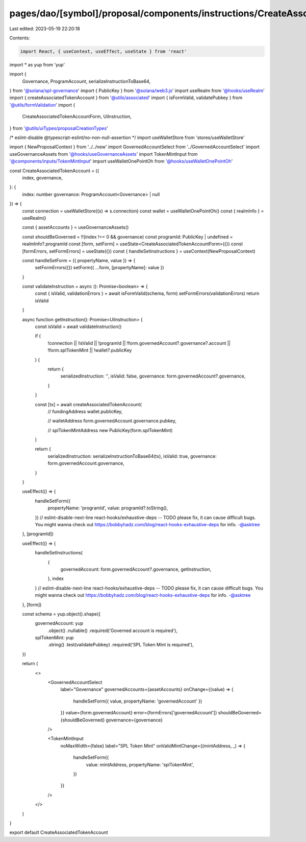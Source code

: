 pages/dao/[symbol]/proposal/components/instructions/CreateAssociatedTokenAccount.tsx
====================================================================================

Last edited: 2023-05-19 22:20:18

Contents:

.. code-block:: tsx

    import React, { useContext, useEffect, useState } from 'react'
import * as yup from 'yup'

import {
  Governance,
  ProgramAccount,
  serializeInstructionToBase64,
} from '@solana/spl-governance'
import { PublicKey } from '@solana/web3.js'
import useRealm from '@hooks/useRealm'
import { createAssociatedTokenAccount } from '@utils/associated'
import { isFormValid, validatePubkey } from '@utils/formValidation'
import {
  CreateAssociatedTokenAccountForm,
  UiInstruction,
} from '@utils/uiTypes/proposalCreationTypes'

/* eslint-disable @typescript-eslint/no-non-null-assertion */
import useWalletStore from 'stores/useWalletStore'

import { NewProposalContext } from '../../new'
import GovernedAccountSelect from '../GovernedAccountSelect'
import useGovernanceAssets from '@hooks/useGovernanceAssets'
import TokenMintInput from '@components/inputs/TokenMintInput'
import useWalletOnePointOh from '@hooks/useWalletOnePointOh'

const CreateAssociatedTokenAccount = ({
  index,
  governance,
}: {
  index: number
  governance: ProgramAccount<Governance> | null
}) => {
  const connection = useWalletStore((s) => s.connection)
  const wallet = useWalletOnePointOh()
  const { realmInfo } = useRealm()

  const { assetAccounts } = useGovernanceAssets()

  const shouldBeGoverned = !!(index !== 0 && governance)
  const programId: PublicKey | undefined = realmInfo?.programId
  const [form, setForm] = useState<CreateAssociatedTokenAccountForm>({})
  const [formErrors, setFormErrors] = useState({})
  const { handleSetInstructions } = useContext(NewProposalContext)

  const handleSetForm = ({ propertyName, value }) => {
    setFormErrors({})
    setForm({ ...form, [propertyName]: value })
  }

  const validateInstruction = async (): Promise<boolean> => {
    const { isValid, validationErrors } = await isFormValid(schema, form)
    setFormErrors(validationErrors)
    return isValid
  }

  async function getInstruction(): Promise<UiInstruction> {
    const isValid = await validateInstruction()

    if (
      !connection ||
      !isValid ||
      !programId ||
      !form.governedAccount?.governance?.account ||
      !form.splTokenMint ||
      !wallet?.publicKey
    ) {
      return {
        serializedInstruction: '',
        isValid: false,
        governance: form.governedAccount?.governance,
      }
    }

    const [tx] = await createAssociatedTokenAccount(
      // fundingAddress
      wallet.publicKey,

      // walletAddress
      form.governedAccount.governance.pubkey,

      // splTokenMintAddress
      new PublicKey(form.splTokenMint)
    )

    return {
      serializedInstruction: serializeInstructionToBase64(tx),
      isValid: true,
      governance: form.governedAccount.governance,
    }
  }

  useEffect(() => {
    handleSetForm({
      propertyName: 'programId',
      value: programId?.toString(),
    })
    // eslint-disable-next-line react-hooks/exhaustive-deps -- TODO please fix, it can cause difficult bugs. You might wanna check out https://bobbyhadz.com/blog/react-hooks-exhaustive-deps for info. -@asktree
  }, [programId])

  useEffect(() => {
    handleSetInstructions(
      {
        governedAccount: form.governedAccount?.governance,
        getInstruction,
      },
      index
    )
    // eslint-disable-next-line react-hooks/exhaustive-deps -- TODO please fix, it can cause difficult bugs. You might wanna check out https://bobbyhadz.com/blog/react-hooks-exhaustive-deps for info. -@asktree
  }, [form])

  const schema = yup.object().shape({
    governedAccount: yup
      .object()
      .nullable()
      .required('Governed account is required'),
    splTokenMint: yup
      .string()
      .test(validatePubkey)
      .required('SPL Token Mint is required'),
  })

  return (
    <>
      <GovernedAccountSelect
        label="Governance"
        governedAccounts={assetAccounts}
        onChange={(value) => {
          handleSetForm({ value, propertyName: 'governedAccount' })
        }}
        value={form.governedAccount}
        error={formErrors['governedAccount']}
        shouldBeGoverned={shouldBeGoverned}
        governance={governance}
      />

      <TokenMintInput
        noMaxWidth={false}
        label="SPL Token Mint"
        onValidMintChange={(mintAddress, _) => {
          handleSetForm({
            value: mintAddress,
            propertyName: 'splTokenMint',
          })
        }}
      />
    </>
  )
}

export default CreateAssociatedTokenAccount


